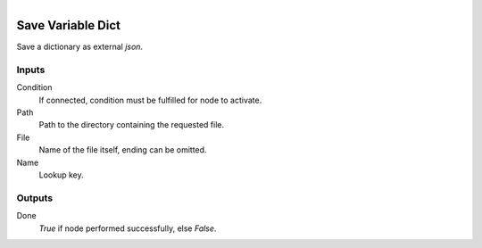 .. figure:: /images/logic_nodes/data/variables/ln-save_variable_dict.png
   :align: right
   :width: 215
   :alt: Save Variable Dict Node

.. _ln-save_variable_dict:

==============================
Save Variable Dict
==============================

Save a dictionary as external `json`.

Inputs
++++++++++++++++++++++++++++++

Condition
   If connected, condition must be fulfilled for node to activate.

Path
   Path to the directory containing the requested file.

File
   Name of the file itself, ending can be omitted.

Name
   Lookup key.

Outputs
++++++++++++++++++++++++++++++

Done
   *True* if node performed successfully, else *False*.
